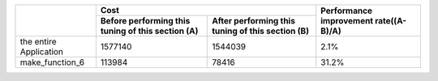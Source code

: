 

+-------------------------+--------------------------------+--------------------------------+----------------+
|                         | Cost                                                            | Performance    |
|                         |                                                                 | improvement    |
|                         |                                                                 | rate((A-B)/A)  |
+                         +--------------------------------+--------------------------------+                +
|                         | Before performing this tuning  | After performing this tuning   |                |
|                         | of this section (A)            | of this section (B)            |                |
+=========================+================================+================================+================+
| the entire Application  | 1577140                        | 1544039                        | 2.1%           |
+-------------------------+--------------------------------+--------------------------------+----------------+
| make_function_6         | 113984                         | 78416                          | 31.2%          |
+-------------------------+--------------------------------+--------------------------------+----------------+


